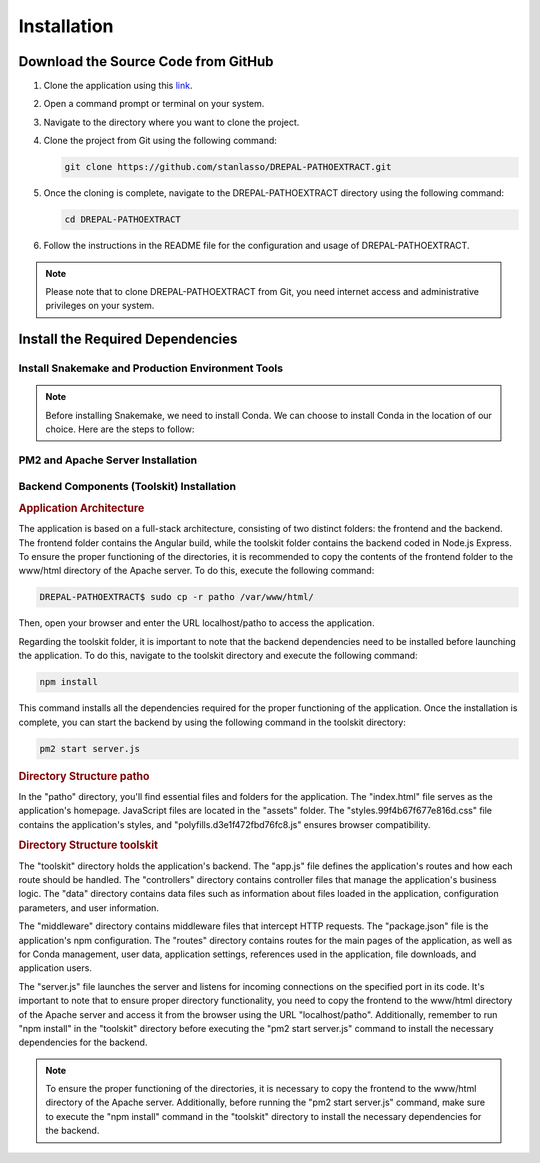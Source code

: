 Installation
============

Download the Source Code from GitHub
-----------------------------------

1. Clone the application using this `link <https://github.com/stanlasso/DREPAL-PATHOEXTRACT.git>`_.

2. Open a command prompt or terminal on your system.

3. Navigate to the directory where you want to clone the project.

4. Clone the project from Git using the following command:

   .. code-block:: bash

      git clone https://github.com/stanlasso/DREPAL-PATHOEXTRACT.git

5. Once the cloning is complete, navigate to the DREPAL-PATHOEXTRACT directory using the following command:

   .. code-block:: bash

      cd DREPAL-PATHOEXTRACT

6. Follow the instructions in the README file for the configuration and usage of DREPAL-PATHOEXTRACT.

.. note::

   Please note that to clone DREPAL-PATHOEXTRACT from Git, you need internet access and administrative privileges on your system.
   
Install the Required Dependencies
-------------------------------

Install Snakemake and Production Environment Tools
~~~~~~~~~~~~~~~~~~~~~~~~~~~~~~~~~~~~~~~~~~~~~~~~~

.. note::
   Before installing Snakemake, we need to install Conda. We can choose to install Conda in the location of our choice. Here are the steps to follow:

.. rubric:: Conda

   1. Navigate to your desired directory and download the Miniconda installation script:

      .. code-block:: bash

         wget https://repo.anaconda.com/miniconda/Miniconda3-py37_23.1.0-1-Linux-x86_64.sh

   2. Execute the Miniconda installation script:

      .. code-block:: bash

         bash Miniconda3-py37_23.1.0-1-Linux-x86_64.sh

      Follow the instructions to install Conda. Remember to close and reopen the console after installation.

   3. For more details on Conda installation, you can refer to this link_.

.. rubric:: Snakemake (Minimal installation)

   Once Conda is installed, we can proceed with installing Snakemake. Here are the steps to follow:

   1. Still in your desired directory, install Mamba:

      .. code-block:: bash

         conda install -n base -c conda-forge mamba

   2. Install the minimal version of Snakemake with Mamba:

      .. code-block:: bash

         mamba create -c bioconda -c conda-forge -n snakemake snakemake-minimal

   3. Verify that Snakemake is properly installed by executing the following commands:

      .. code-block:: bash

         conda activate snakemake
         snakemake

   4. For more information on Snakemake installation, you can refer to this `link <https://snakemake.readthedocs.io/en/stable/getting_started/installation.html>`_.

PM2 and Apache Server Installation
~~~~~~~~~~~~~~~~~~~~~~~~~~~~~~~~~~

.. rubric:: PM2 Installation


   Before installing PM2, we need to first install npm by following the steps below:

   1. Open a terminal and update the existing packages by running the following command:

      .. code-block:: bash

         sudo apt update

   2. Install Node.js using the following command:

      .. code-block:: bash

         sudo apt install nodejs

   3. Verify the version of Node.js and npm to ensure the installation was successful, using the following commands:

      .. code-block:: bash

         node -v
         npm -v

   4. If npm is not installed, install the npm package manager using the following command:

      .. code-block:: bash

         sudo apt install npm

   5. Once npm is installed, you can install PM2 by executing the following command:

      .. code-block:: bash

         sudo npm install pm2 -g



.. rubric:: Apache Server Installation

   1. Open a terminal and update the existing packages using the following command:

      .. code-block:: bash

         sudo apt update

   2. Install the Apache server using the following command:

      .. code-block:: bash

         sudo apt install apache2

   3. Once the installation is complete, check if the Apache server is running by using the following command:

      .. code-block:: bash

         sudo systemctl status apache2

   4. If Apache is not running, you can start it using the following command:

      .. code-block:: bash

         sudo service apache2 start

   5. If Apache is running, you should see a message indicating that the service is active and running.

   6. If you have a firewall running on your server, you need to allow incoming connections on port 80 (HTTP) using the following command:

      .. code-block:: bash

         sudo ufw allow http

   7. You can now access your Apache server by opening a browser and entering your server's IP address (localhost). By default, the Apache default page should be displayed. You can also place your website files in the /var/www/html/ directory and access it through a browser by entering your server's IP address.
   
   
Backend Components (Toolskit) Installation
~~~~~~~~~~~~~~~~~~~~~~~~~~~~~~~~~~~~~~~~~~

.. rubric:: Application Architecture

The application is based on a full-stack architecture, consisting of two distinct folders: the frontend and the backend. The frontend folder contains the Angular build, while the toolskit folder contains the backend coded in Node.js Express. To ensure the proper functioning of the directories, it is recommended to copy the contents of the frontend folder to the www/html directory of the Apache server. To do this, execute the following command:

.. code-block:: bash

   DREPAL-PATHOEXTRACT$ sudo cp -r patho /var/www/html/

Then, open your browser and enter the URL localhost/patho to access the application.

Regarding the toolskit folder, it is important to note that the backend dependencies need to be installed before launching the application. To do this, navigate to the toolskit directory and execute the following command:

.. code-block:: bash

   npm install

This command installs all the dependencies required for the proper functioning of the application. Once the installation is complete, you can start the backend by using the following command in the toolskit directory:

.. code-block:: bash

   pm2 start server.js

.. rubric:: Directory Structure patho

In the "patho" directory, you'll find essential files and folders for the application. The "index.html" file serves as the application's homepage. JavaScript files are located in the "assets" folder. The "styles.99f4b67f677e816d.css" file contains the application's styles, and "polyfills.d3e1f472fbd76fc8.js" ensures browser compatibility.

.. rubric:: Directory Structure toolskit

The "toolskit" directory holds the application's backend. The "app.js" file defines the application's routes and how each route should be handled. The "controllers" directory contains controller files that manage the application's business logic. The "data" directory contains data files such as information about files loaded in the application, configuration parameters, and user information.

The "middleware" directory contains middleware files that intercept HTTP requests. The "package.json" file is the application's npm configuration. The "routes" directory contains routes for the main pages of the application, as well as for Conda management, user data, application settings, references used in the application, file downloads, and application users.

The "server.js" file launches the server and listens for incoming connections on the specified port in its code. It's important to note that to ensure proper directory functionality, you need to copy the frontend to the www/html directory of the Apache server and access it from the browser using the URL "localhost/patho". Additionally, remember to run "npm install" in the "toolskit" directory before executing the "pm2 start server.js" command to install the necessary dependencies for the backend.

.. note::
   To ensure the proper functioning of the directories, it is necessary to copy the frontend to the www/html directory of the Apache server. Additionally, before running the "pm2 start server.js" command, make sure to execute the "npm install" command in the "toolskit" directory to install the necessary dependencies for the backend.








